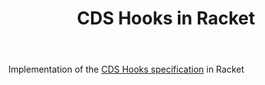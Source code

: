 #+TITLE: CDS Hooks in Racket

Implementation of the [[https://cds-hooks.org/][CDS Hooks specification]] in Racket
